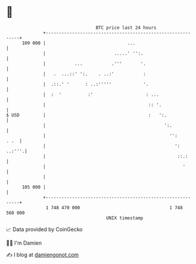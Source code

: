 * 👋

#+begin_example
                                     BTC price last 24 hours                    
                 +------------------------------------------------------------+ 
         109 000 |                               ...                          | 
                 |                          .....' '':.                       | 
                 |           ...           .'''       '.                      | 
                 |   .  ...::' ':.    . ..:'           :                      | 
                 |  .::.' '      : ..:'''''            '.                     | 
                 |  :  '          :'                    : ...                 | 
                 |                                       :: '.                | 
   $ USD         |                                       :   ':.              | 
                 |                                             ':.            | 
                 |                                               '':     . .  | 
                 |                                                 ':  ..:'''.| 
                 |                                                  ::.:      | 
                 |                                                    '       | 
                 |                                                            | 
         105 000 |                                                            | 
                 +------------------------------------------------------------+ 
                  1 748 470 000                                  1 748 560 000  
                                         UNIX timestamp                         
#+end_example
📈 Data provided by CoinGecko

🧑‍💻 I'm Damien

✍️ I blog at [[https://www.damiengonot.com][damiengonot.com]]

